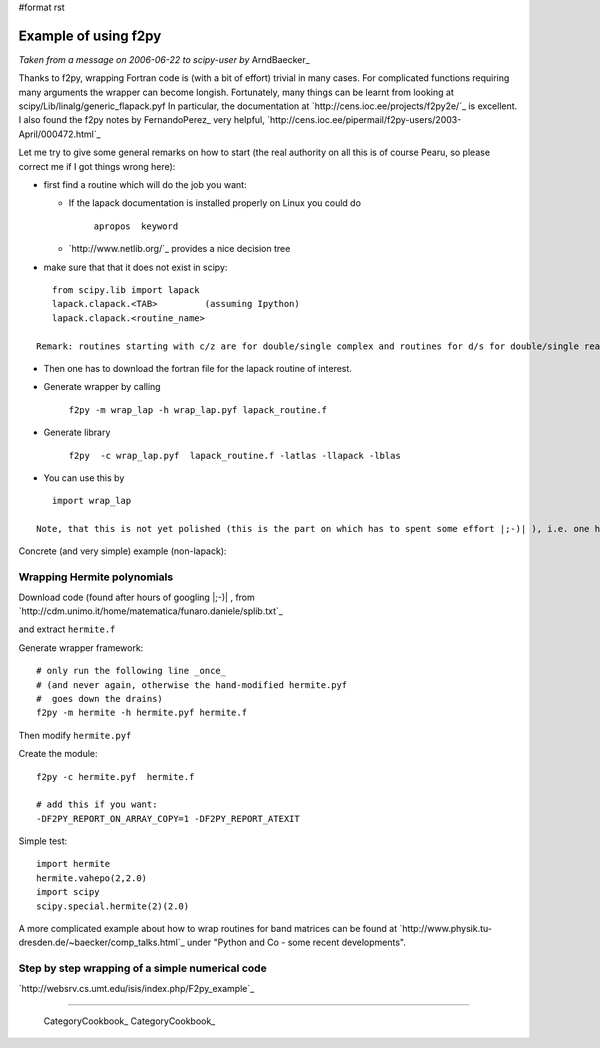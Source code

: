 #format rst

Example of using f2py
=====================

*Taken from a message on 2006-06-22 to scipy-user by* ArndBaecker_

Thanks to f2py, wrapping Fortran code is (with a bit of effort) trivial in many cases. For complicated functions requiring many arguments the wrapper can become longish. Fortunately, many things can be learnt from looking at scipy/Lib/linalg/generic_flapack.pyf In particular, the documentation at `http://cens.ioc.ee/projects/f2py2e/`_ is excellent. I also found  the f2py notes by FernandoPerez_ very helpful, `http://cens.ioc.ee/pipermail/f2py-users/2003-April/000472.html`_

Let me try to give some general remarks on how to start (the real authority on all this is of course Pearu, so please correct me if I got things wrong here):

* first find a routine which will do the job you want:

  * If the lapack documentation is installed properly on Linux you could do

      ``apropos  keyword``

  * `http://www.netlib.org/`_ provides a nice decision tree

* make sure that that it does not exist in scipy:

::

     from scipy.lib import lapack
     lapack.clapack.<TAB>         (assuming Ipython)
     lapack.clapack.<routine_name>

  Remark: routines starting with c/z are for double/single complex and routines for d/s for double/single real numbers. The calling sequence for c/z and d/s are (I think always) the same and sometimes they are also the same for the real and complex case.

* Then one has to download the fortran file for the lapack routine of interest.

* Generate wrapper by calling

    ``f2py -m wrap_lap -h wrap_lap.pyf lapack_routine.f``

* Generate library

    ``f2py  -c wrap_lap.pyf  lapack_routine.f -latlas -llapack -lblas``

* You can use this by

::

     import wrap_lap

  Note, that this is not yet polished (this is the part on which has to spent some effort |;-)| ), i.e. one has to tell which variables are input, which are output and which are optional. In addition temporary storage has to be provided with the right dimensions as described in the documentation part of the lapack routine.

Concrete (and very simple) example (non-lapack):

Wrapping Hermite polynomials
----------------------------

Download code (found after hours of googling |;-)| , from `http://cdm.unimo.it/home/matematica/funaro.daniele/splib.txt`_

and extract ``hermite.f``

Generate wrapper framework:

::

     # only run the following line _once_
     # (and never again, otherwise the hand-modified hermite.pyf
     #  goes down the drains)
     f2py -m hermite -h hermite.pyf hermite.f

Then modify ``hermite.pyf``

Create the module:

::

     f2py -c hermite.pyf  hermite.f

     # add this if you want:
     -DF2PY_REPORT_ON_ARRAY_COPY=1 -DF2PY_REPORT_ATEXIT

Simple test:

::

     import hermite
     hermite.vahepo(2,2.0)
     import scipy
     scipy.special.hermite(2)(2.0)

A more complicated example about how to wrap routines for band matrices can be found at `http://www.physik.tu-dresden.de/~baecker/comp_talks.html`_ under "Python and Co - some recent developments".

Step by step wrapping of a simple numerical code
------------------------------------------------

`http://websrv.cs.umt.edu/isis/index.php/F2py_example`_

-------------------------

 CategoryCookbook_ CategoryCookbook_

